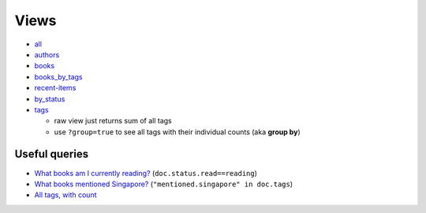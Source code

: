 =====
Views
=====

* all_
* authors_
* books_
* books_by_tags_
* recent-items_
* by_status_
* tags_

  * raw view just returns sum of all tags
  * use ``?group=true`` to see all tags with their individual counts (aka **group by**)

Useful queries
++++++++++++++
* `What books am I currently reading? <http://localhost:5984/simpleshelf/_design/simpleshelf/_view/by_status?key=[%22read%22,%20%22reading%22]>`__ (``doc.status.read==reading``)
* `What books mentioned Singapore? <http://localhost:5984/simpleshelf/_design/simpleshelf/_view/by_tags?key=%22mentioned.singapore%22>`__ (``"mentioned.singapore" in doc.tags``)
* `All tags, with count <http://localhost:5984/simpleshelf/_design/simpleshelf/_view/tags?group=true>`__

.. _all: http://localhost:5984/simpleshelf/_design/simpleshelf/_view/all
.. _authors: http://localhost:5984/simpleshelf/_design/simpleshelf/_view/authors
.. _books: http://localhost:5984/simpleshelf/_design/simpleshelf/_view/books
.. _recent-items: http://localhost:5984/simpleshelf/_design/simpleshelf/_view/recent-items
.. _by_status: http://localhost:5984/simpleshelf/_design/simpleshelf/_view/by_status
.. _tags: http://localhost:5984/simpleshelf/_design/simpleshelf/_view/tags
.. _books_by_tags: http://localhost:5984/simpleshelf/_design/simpleshelf/_view/books_by_tags
